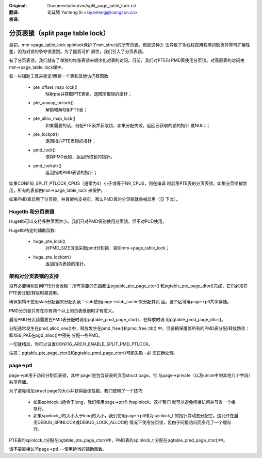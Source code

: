 :Original: Documentation/vm/split_page_table_lock.rst

:翻译:

 司延腾 Yanteng Si <siyanteng@loongson.cn>

:校译:


=================================
分页表锁（split page table lock）
=================================

最初，mm->page_table_lock spinlock保护了mm_struct的所有页表。但是这种方
法导致了多线程应用程序的缺页异常可扩展性差，因为对锁的争夺很激烈。为了提高可扩
展性，我们引入了分页表锁。

有了分页表锁，我们就有了单独的每张表锁来顺序化对表的访问。目前，我们对PTE和
PMD表使用分页锁。对高层表的访问由mm->page_table_lock保护。

有一些辅助工具来锁定/解锁一个表和其他访问器函数:

 - pte_offset_map_lock()
	映射pte并获取PTE表锁，返回所取锁的指针；
 - pte_unmap_unlock()
	解锁和解映射PTE表；
 - pte_alloc_map_lock()
	如果需要的话，分配PTE表并获取锁，如果分配失败，返回已获取的锁的指针
	或NULL；
 - pte_lockptr()
	返回指向PTE表锁的指针；
 - pmd_lock()
	取得PMD表锁，返回所取锁的指针。
 - pmd_lockptr()
	返回指向PMD表锁的指针；

如果CONFIG_SPLIT_PTLOCK_CPUS（通常为4）小于或等于NR_CPUS，则在编译
时启用PTE表的分页表锁。如果分页锁被禁用，所有的表都由mm->page_table_lock
来保护。

如果PMD表启用了分页锁，并且架构支持它，那么PMD表的分页锁就会被启用（见
下文）。

Hugetlb 和分页表锁
==================

Hugetlb可以支持多种页面大小。我们只对PMD级别使用分页锁，但不对PUD使用。

Hugetlb特定的辅助函数:

 - huge_pte_lock()
	对PMD_SIZE页面采取pmd分割锁，否则mm->page_table_lock；
 - huge_pte_lockptr()
	返回指向表锁的指针。

架构对分页表锁的支持
====================

没有必要特别启用PTE分页表锁：所有需要的东西都由pgtable_pte_page_ctor()
和pgtable_pte_page_dtor()完成，它们必须在PTE表分配/释放时被调用。

确保架构不使用slab分配器来分配页表：slab使用page->slab_cache来分配其页
面。这个区域与page->ptl共享存储。

PMD分页锁只有在你有两个以上的页表级别时才有意义。

启用PMD分页锁需要在PMD表分配时调用pgtable_pmd_page_ctor()，在释放时调
用pgtable_pmd_page_dtor()。

分配通常发生在pmd_alloc_one()中，释放发生在pmd_free()和pmd_free_tlb()
中，但要确保覆盖所有的PMD表分配/释放路径：即X86_PAE在pgd_alloc()中预先
分配一些PMD。

一切就绪后，你可以设置CONFIG_ARCH_ENABLE_SPLIT_PMD_PTLOCK。

注意：pgtable_pte_page_ctor()和pgtable_pmd_page_ctor()可能失败--必
须正确处理。

page->ptl
=========

page->ptl用于访问分割页表锁，其中'page'是包含该表的页面struct page。它
与page->private（以及union中的其他几个字段）共享存储。

为了避免增加struct page的大小并获得最佳性能，我们使用了一个技巧:

 - 如果spinlock_t适合于long，我们使用page->ptr作为spinlock，这样我们
   就可以避免间接访问并节省一个缓存行。
 - 如果spinlock_t的大小大于long的大小，我们使用page->ptl作为spinlock_t
   的指针并动态分配它。这允许在启用DEBUG_SPINLOCK或DEBUG_LOCK_ALLOC的
   情况下使用分页锁，但由于间接访问而多花了一个缓存行。

PTE表的spinlock_t分配在pgtable_pte_page_ctor()中，PMD表的spinlock_t
分配在pgtable_pmd_page_ctor()中。

请不要直接访问page->ptl - -使用适当的辅助函数。
